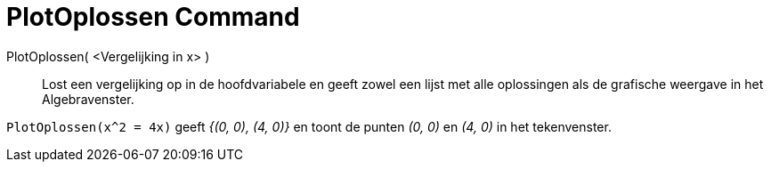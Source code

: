 = PlotOplossen Command
:page-en: commands/PlotSolve
ifdef::env-github[:imagesdir: /en/modules/ROOT/assets/images]

PlotOplossen( <Vergelijking in x> )::

Lost een vergelijking op in de hoofdvariabele en geeft zowel een lijst met alle oplossingen als de grafische weergave in het Algebravenster.

[EXAMPLE]
====

`++PlotOplossen(x^2 = 4x)++` geeft _{(0, 0), (4, 0)}_ en toont de punten _(0, 0)_ en _(4, 0)_ in het tekenvenster.

====
